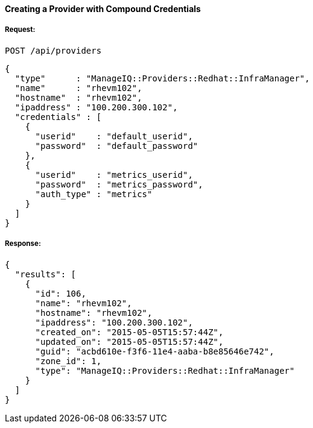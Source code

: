 [[create-provider-compound-credentials]]
==== Creating a Provider with Compound Credentials

===== Request:

------
POST /api/providers
------

[source,json]
------
{
  "type"      : "ManageIQ::Providers::Redhat::InfraManager",
  "name"      : "rhevm102",
  "hostname"  : "rhevm102",
  "ipaddress" : "100.200.300.102",
  "credentials" : [
    {
      "userid"    : "default_userid",
      "password"  : "default_password"
    },
    {
      "userid"    : "metrics_userid",
      "password"  : "metrics_password",
      "auth_type" : "metrics"
    }
  ]
}
------

===== Response:

[source,json]
------
{
  "results": [
    {
      "id": 106,
      "name": "rhevm102",
      "hostname": "rhevm102",
      "ipaddress": "100.200.300.102",
      "created_on": "2015-05-05T15:57:44Z",
      "updated_on": "2015-05-05T15:57:44Z",
      "guid": "acbd610e-f3f6-11e4-aaba-b8e85646e742",
      "zone_id": 1,
      "type": "ManageIQ::Providers::Redhat::InfraManager"
    }
  ]
}
------

